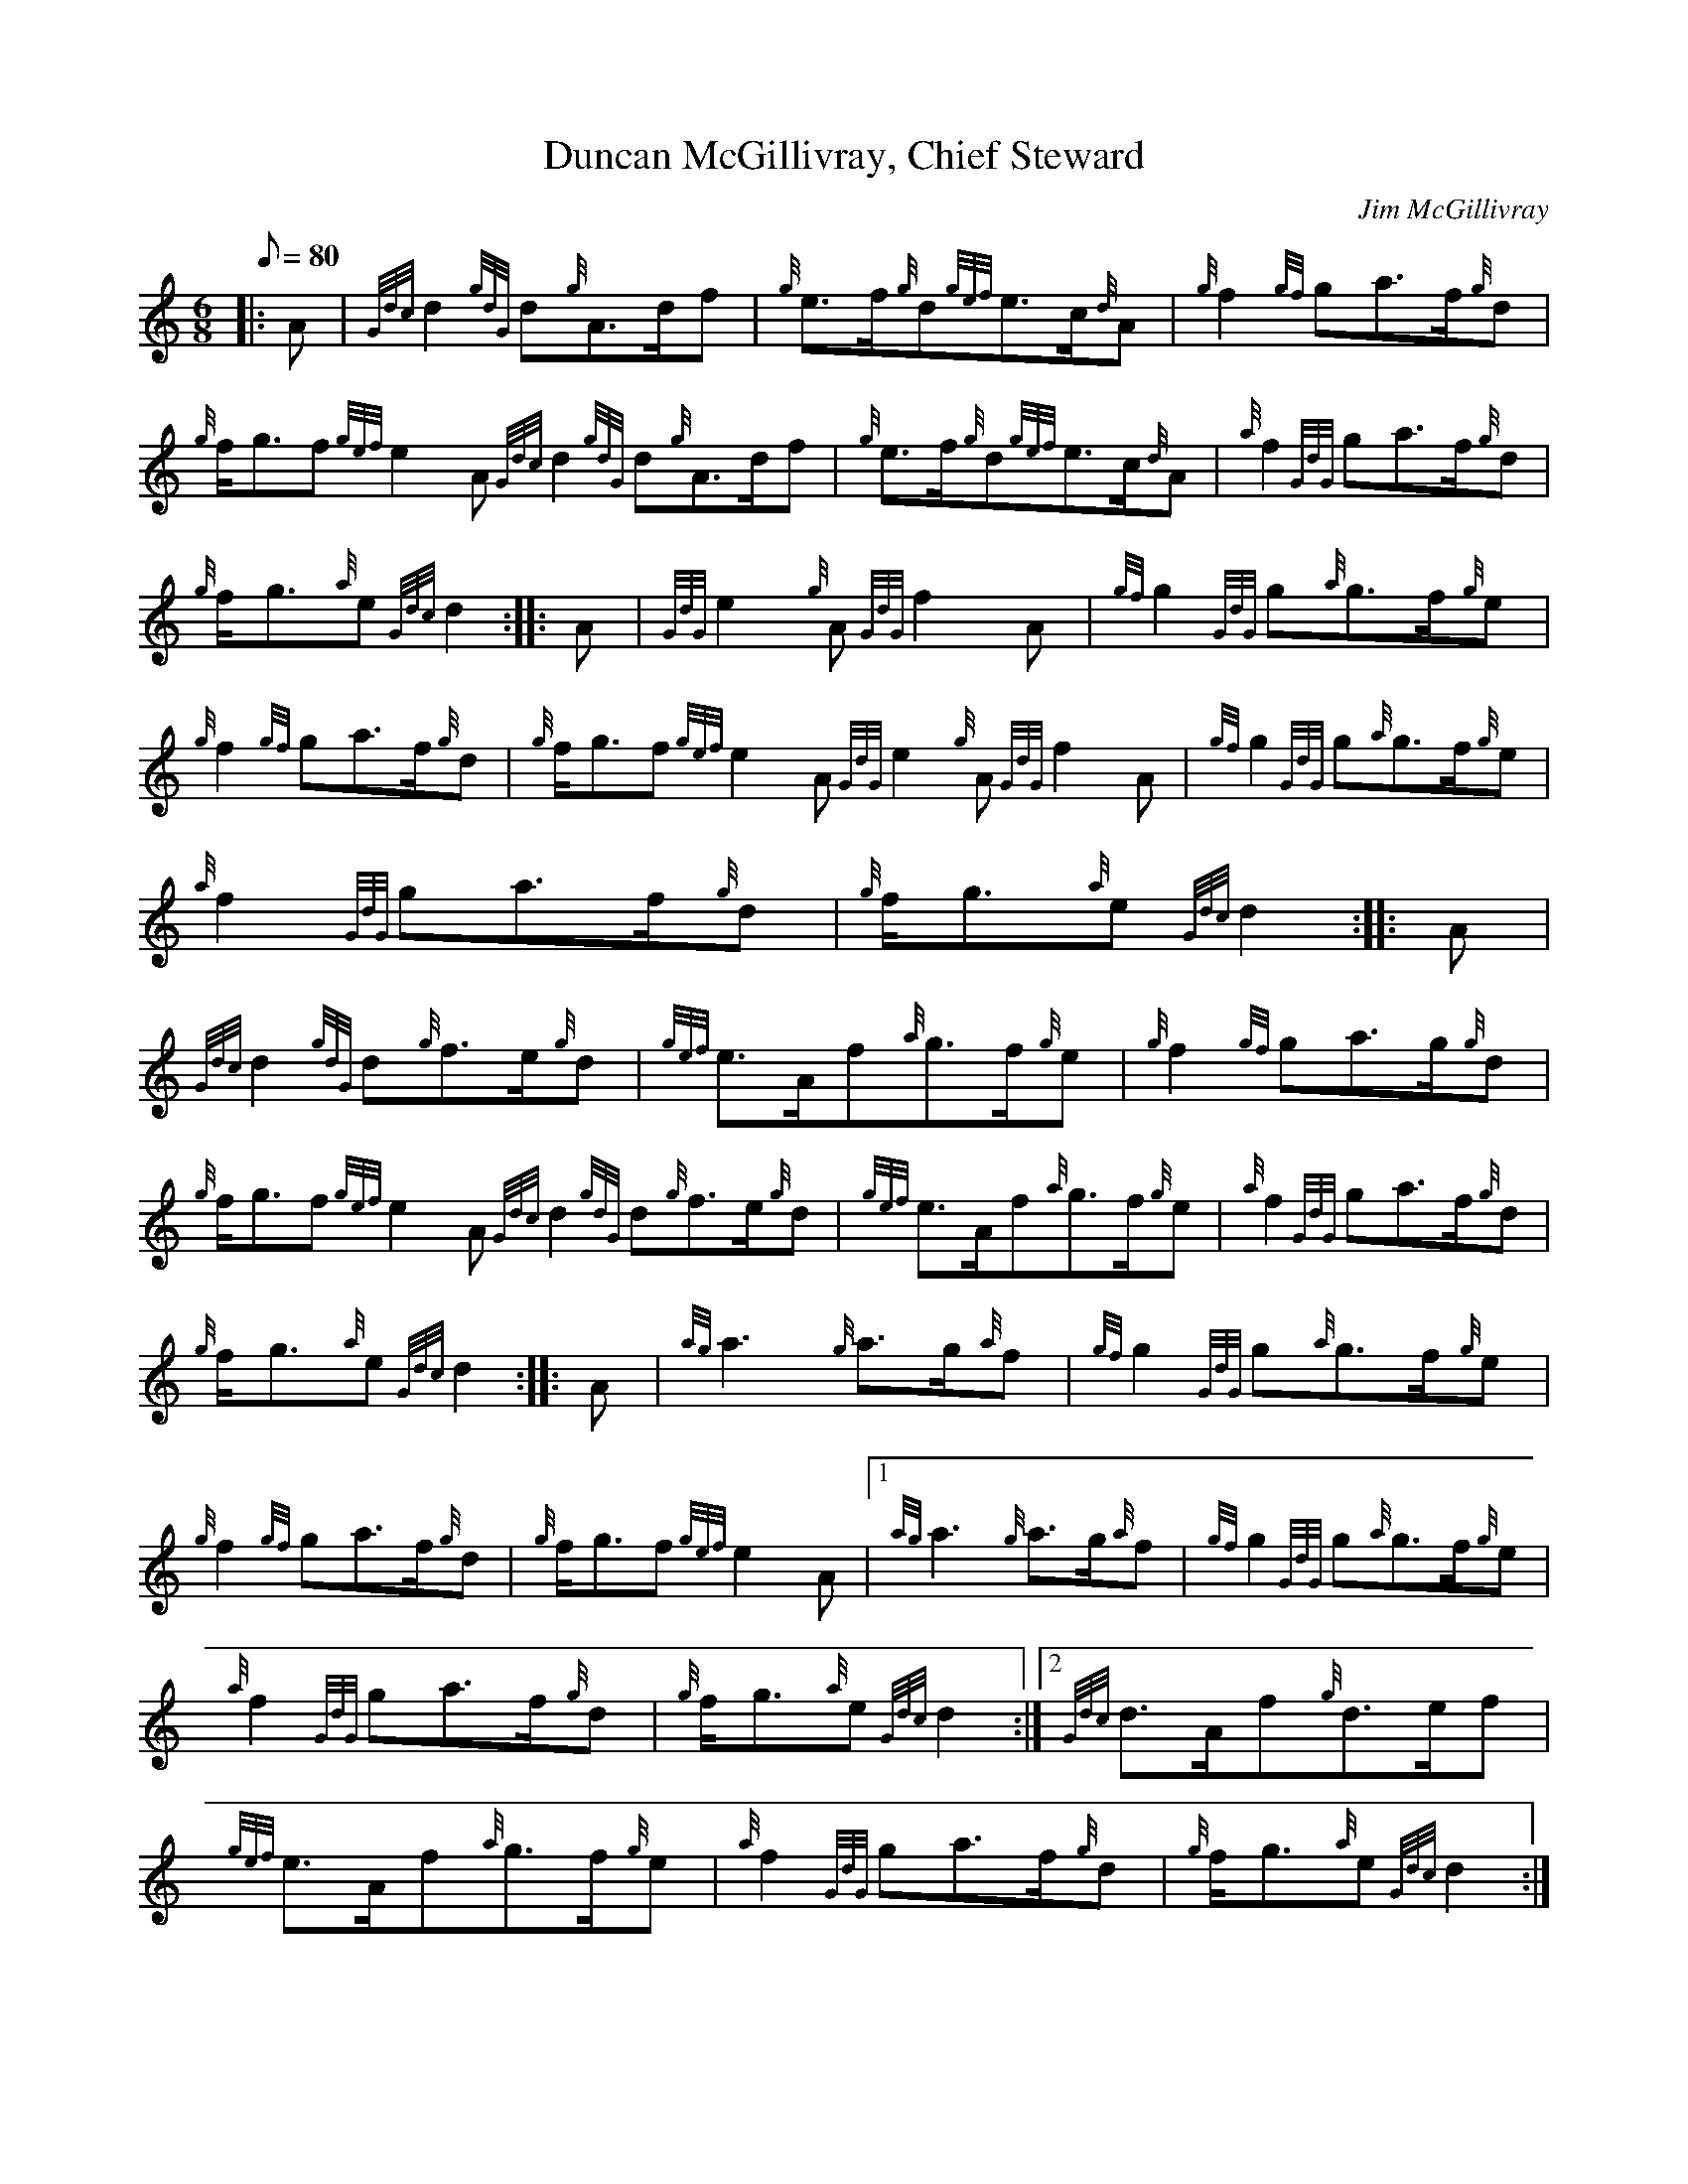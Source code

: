X:1
T:Duncan McGillivray, Chief Steward
M:6/8
L:1/8
Q:80
C:Jim McGillivray
S:March
K:HP
|: A|
{Gdc}d2{gdG}d{g}A3/2d/2f|
{g}e3/2f/2{g}d{gef}e3/2c/2{d}A|
{g}f2{gf}ga3/2f/2{g}d|  !
{g}f/2g3/2f{gef}e2A{Gdc}d2{gdG}d{g}A3/2d/2f|
{g}e3/2f/2{g}d{gef}e3/2c/2{d}A|
{a}f2{GdG}ga3/2f/2{g}d|  !
{g}f/2g3/2{a}e{Gdc}d2:| |:
A|
{GdG}e2{g}A{GdG}f2A|
{gf}g2{GdG}g{a}g3/2f/2{g}e|  !
{g}f2{gf}ga3/2f/2{g}d|
{g}f/2g3/2f{gef}e2A{GdG}e2{g}A{GdG}f2A|
{gf}g2{GdG}g{a}g3/2f/2{g}e|  !
{a}f2{GdG}ga3/2f/2{g}d|
{g}f/2g3/2{a}e{Gdc}d2:| |:
A|  !
{Gdc}d2{gdG}d{g}f3/2e/2{g}d|
{gef}e3/2A/2f{a}g3/2f/2{g}e|
{g}f2{gf}ga3/2g/2{g}d|  !
{g}f/2g3/2f{gef}e2A{Gdc}d2{gdG}d{g}f3/2e/2{g}d|
{gef}e3/2A/2f{a}g3/2f/2{g}e|
{a}f2{GdG}ga3/2f/2{g}d|  !
{g}f/2g3/2{a}e{Gdc}d2:| |:
A|
{ag}a3{g}a3/2g/2{a}f|
{gf}g2{GdG}g{a}g3/2f/2{g}e|  !
{g}f2{gf}ga3/2f/2{g}d|
{g}f/2g3/2f{gef}e2A|1 {ag}a3{g}a3/2g/2{a}f|
{gf}g2{GdG}g{a}g3/2f/2{g}e|  !
{a}f2{GdG}ga3/2f/2{g}d|
{g}f/2g3/2{a}e{Gdc}d2:|2
{Gdc}d3/2A/2f{g}d3/2e/2f|  !
{gef}e3/2A/2f{a}g3/2f/2{g}e|
{a}f2{GdG}ga3/2f/2{g}d|
{g}f/2g3/2{a}e{Gdc}d2:|  !

